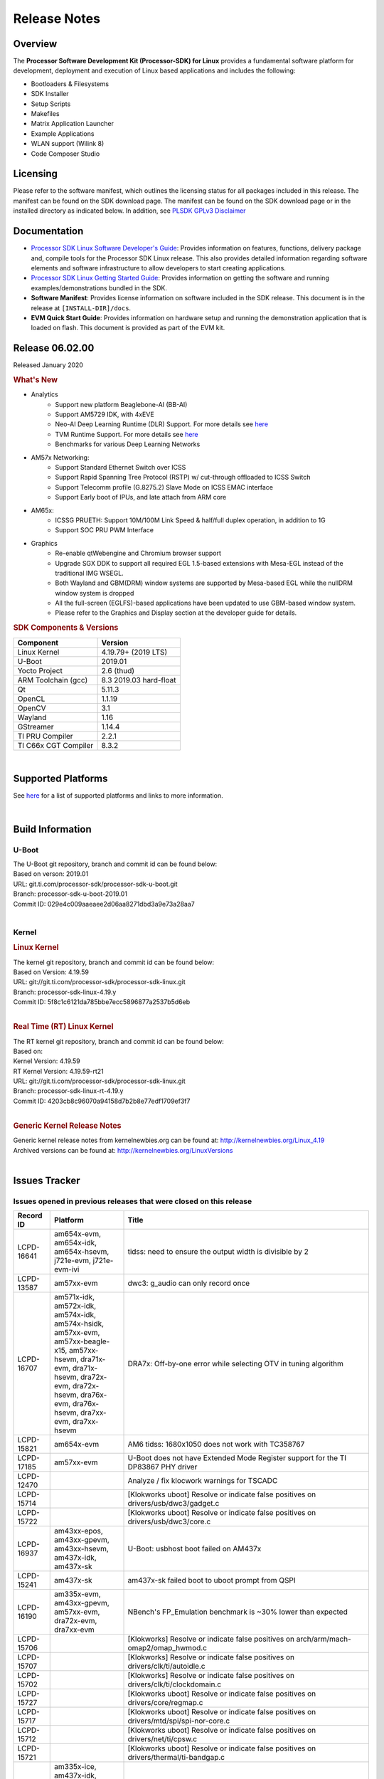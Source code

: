 ************************************
Release Notes
************************************
.. http://processors.wiki.ti.com/index.php/Processor_SDK_Linux_Release_Notes

Overview
========

The **Processor Software Development Kit (Processor-SDK) for Linux**
provides a fundamental software platform for development, deployment and
execution of Linux based applications and includes the following:

-  Bootloaders & Filesystems
-  SDK Installer
-  Setup Scripts
-  Makefiles
-  Matrix Application Launcher
-  Example Applications
-  WLAN support (Wilink 8)
-  Code Composer Studio

Licensing
=========

Please refer to the software manifest, which outlines the licensing
status for all packages included in this release. The manifest can be
found on the SDK download page. The manifest can be found on the SDK
download page or in the installed directory as indicated below. In
addition, see `PLSDK GPLv3 Disclaimer <Overview_GPLv3_Disclaimer.html>`__

Documentation
===============
-  `Processor SDK Linux Software Developer's Guide <index.html>`__: Provides information on features, functions, delivery package and,
   compile tools for the Processor SDK Linux release. This also provides
   detailed information regarding software elements and software
   infrastructure to allow developers to start creating applications.
-  `Processor SDK Linux Getting Started Guide <Overview_Getting_Started_Guide.html>`__: Provides information on getting the software and running
   examples/demonstrations bundled in the SDK.
-  **Software Manifest**: Provides license information on software
   included in the SDK release. This document is in the release at
   ``[INSTALL-DIR]/docs``.
-  **EVM Quick Start Guide**: Provides information on hardware setup and
   running the demonstration application that is loaded on flash. This
   document is provided as part of the EVM kit.

Release 06.02.00
==================

Released January 2020

.. rubric:: What's New
   :name: whats-new

- Analytics
    - Support new platform Beaglebone-AI (BB-AI)
    - Support AM5729 IDK, with 4xEVE
    - Neo-AI Deep Learning Runtime (DLR) Support. For more details see `here <Foundational_Components/Machine_Learning/neo.html>`__
    - TVM Runtime Support. For more details see `here <Foundational_Components/Machine_Learning/tvm.html>`__
    - Benchmarks for various Deep Learning Networks

- AM57x Networking:
    - Support Standard Ethernet Switch over ICSS
    - Support Rapid Spanning Tree Protocol (RSTP) w/ cut-through offloaded to ICSS Switch
    - Support Telecomm profile (G.8275.2) Slave Mode on ICSS EMAC interface
    - Support Early boot of IPUs, and late attach from ARM core

- AM65x:
    - ICSSG PRUETH: Support 10M/100M Link Speed & half/full duplex operation, in addition to 1G
    - Support SOC PRU PWM Interface

- Graphics
    - Re-enable qtWebengine and Chromium browser support
    - Upgrade SGX DDK to support all required EGL 1.5-based extensions with Mesa-EGL instead of the traditional IMG WSEGL. 
    - Both Wayland and GBM(DRM) window systems are supported by Mesa-based EGL while the nullDRM window system is dropped
    - All the full-screen (EGLFS)-based applications have been updated to use GBM-based window system. 
    - Please refer to the Graphics and Display section at the developer guide for details.

.. rubric:: SDK Components & Versions
   :name: sdk-components-versions

+--------------------------+----------------------------+
| Component                | Version                    |
+==========================+============================+
| Linux Kernel             | 4.19.79+ (2019 LTS)        |
+--------------------------+----------------------------+
| U-Boot                   | 2019.01                    |
+--------------------------+----------------------------+
| Yocto Project            | 2.6 (thud)                 |
+--------------------------+----------------------------+
| ARM Toolchain (gcc)      | 8.3 2019.03 hard-float     |
+--------------------------+----------------------------+
| Qt                       | 5.11.3                     |
+--------------------------+----------------------------+
| OpenCL                   | 1.1.19                     |
+--------------------------+----------------------------+
| OpenCV                   | 3.1                        |
+--------------------------+----------------------------+
| Wayland                  | 1.16                       |
+--------------------------+----------------------------+
| GStreamer                | 1.14.4                     |
+--------------------------+----------------------------+
| TI PRU Compiler          | 2.2.1                      |
+--------------------------+----------------------------+
| TI C66x CGT Compiler     | 8.3.2                      |
+--------------------------+----------------------------+

|

Supported Platforms
=====================================
See `here <Release_Specific_Supported_Platforms_and_Versions.html>`__ for a list of supported platforms and links to more information.

|


Build Information
=====================================

U-Boot
-------------------------

| The U-Boot git repository, branch and commit id can be found below:
| Based on verson: 2019.01
| URL: git.ti.com/processor-sdk/processor-sdk-u-boot.git
| Branch: processor-sdk-u-boot-2019.01
| Commit ID: 029e4c009aaeaee2d06aa8271dbd3a9e73a28aa7

|

Kernel
-------------------------

.. rubric:: Linux Kernel
   :name: linux-kernel

| The kernel git repository, branch and commit id can be found below:
| Based on Version: 4.19.59
| URL: git://git.ti.com/processor-sdk/processor-sdk-linux.git
| Branch: processor-sdk-linux-4.19.y
| Commit ID: 5f8c1c6121da785bbe7ecc5896877a2537b5d6eb 

|

.. rubric:: Real Time (RT) Linux Kernel
   :name: real-time-rt-linux-kernel

| The RT kernel git repository, branch and commit id can be found below:
| Based on:
| Kernel Version: 4.19.59
| RT Kernel Version: 4.19.59-rt21

| URL: git://git.ti.com/processor-sdk/processor-sdk-linux.git
| Branch: processor-sdk-linux-rt-4.19.y
| Commit ID: 4203cb8c96070a94158d7b2b8e77edf1709ef3f7 

|

.. rubric:: Generic Kernel Release Notes
   :name: generic-kernel-release-notes

| Generic kernel release notes from kernelnewbies.org can be found at:
  http://kernelnewbies.org/Linux_4.19
| Archived versions can be found at:
  http://kernelnewbies.org/LinuxVersions

|

Issues Tracker
=====================================

Issues opened in previous releases that were closed on this release
---------------------------------------------------------------------

.. csv-table::
   :header: "Record ID", "Platform", "Title"
   :widths: 15, 30, 100

   LCPD-16641,"am654x-evm, am654x-idk, am654x-hsevm, j721e-evm, j721e-evm-ivi",tidss: need to ensure the output width is divisible by 2
   LCPD-13587,am57xx-evm,dwc3: g_audio can only record once
   LCPD-16707,"am571x-idk, am572x-idk, am574x-idk, am574x-hsidk, am57xx-evm, am57xx-beagle-x15, am57xx-hsevm, dra71x-evm, dra71x-hsevm, dra72x-evm, dra72x-hsevm, dra76x-evm, dra76x-hsevm, dra7xx-evm, dra7xx-hsevm", "DRA7x: Off-by-one error while selecting OTV in tuning algorithm"
   LCPD-15821,am654x-evm,AM6 tidss: 1680x1050 does not work with TC358767
   LCPD-17185,am57xx-evm,U-Boot does not have Extended Mode Register support for the TI DP83867 PHY driver
   LCPD-12470,,Analyze / fix klocwork warnings for TSCADC
   LCPD-15714,,[Klokworks uboot] Resolve or indicate false positives on drivers/usb/dwc3/gadget.c
   LCPD-15722,,[Klokworks uboot] Resolve or indicate false positives on drivers/usb/dwc3/core.c
   LCPD-16937,"am43xx-epos, am43xx-gpevm, am43xx-hsevm, am437x-idk, am437x-sk",U-Boot: usbhost boot failed on AM437x
   LCPD-15241,am437x-sk,am437x-sk failed boot to uboot prompt from QSPI
   LCPD-16190,"am335x-evm, am43xx-gpevm, am57xx-evm, dra72x-evm, dra7xx-evm",NBench's FP_Emulation benchmark is ~30% lower than expected
   LCPD-15706,,[Klokworks] Resolve or indicate false positives on arch/arm/mach-omap2/omap_hwmod.c
   LCPD-15707,,[Klokworks] Resolve or indicate false positives on drivers/clk/ti/autoidle.c
   LCPD-15702,,[Klokworks] Resolve or indicate false positives on drivers/clk/ti/clockdomain.c
   LCPD-15727,,[Klokworks uboot] Resolve or indicate false positives on drivers/core/regmap.c
   LCPD-15717,,[Klokworks uboot] Resolve or indicate false positives on drivers/mtd/spi/spi-nor-core.c
   LCPD-15712,,[Klokworks uboot] Resolve or indicate false positives on drivers/net/ti/cpsw.c
   LCPD-15721,,[Klokworks uboot] Resolve or indicate false positives on drivers/thermal/ti-bandgap.c
   LCPD-16838,"am335x-ice, am437x-idk, am571x-idk, am572x-idk, am574x-idk, am574x-hsidk, am654x-idk",icss/icssg: prueth: PHY shouldn't advertise flow control
   PLSDK-3134,am572x-evm,NEO-AI DLR cannot be imported on the target
   PLSDK-2943,am572x-evm,Browser app crashes if EVM is connected to Internet
   PLSDK-3033,"am571x-idk,am572x-idk,am574x-idk",HSR mode PRP frames not forwarded
   PLSDK-3150,am654x-idk,icssg U-boot revert the interposer card related patches
   PLSDK-3095,"am571x-idk,am572x-idk",If nsp_credit is set to 0 storm prevention should be disabled

|


Issues found and closed on this release that may be applicable to prior releases
-----------------------------------------------------------------------------------
.. csv-table::
   :header: "Record ID", "Platform", "Title"
   :widths: 15, 20, 70

   PLSDK-3166,am571x-idk,In switch mode ifconfig up then down of an interface causes kernel crash

|

Errata Workarounds Available in this Release
------------------------------------------------
.. csv-table::
   :header: "Record ID",  "Title"
   :widths: 15, 80

   LCPD-5310,"i900: CTRL_CORE_MMR_LOCK_5 region after locking results in ctrl module inaccessible, recoverable only post a reset"
   LCPD-5311,i893: DCAN ram init issues in HW AUTO and when traffic hitting CAN bus (open investigation)
   LCPD-5309,   LCPD: i896: USB Port disable doesnt work
   LCPD-7642,MMC/SD: i832: return DLL to default reset state with CLK gated if not in SDR104/HS200 mode.
   LCPD-4195,J6: SATA: Investigate applicability of i807
   LCPD-4225,J6: Errata: i834: Investigate possibility of software workaround
   LCPD-976,J6/J6eco: 32clk is psuedo (erratum i856) - clock source
   LCPD-975,J6/J6eco: 32clk is psuedo (erratum i856) - realtime counter
   LCPD-1022,J6: Errata: i694: System I2C hang due to miss of Bus Clear support @ OMAP level
   LCPD-1188,J6: Baseport: Errata i877: RGMII clocks must be enabled to avoid IO timing degradation due to Assymetric Aging
   LCPD-9084,i887: Software workaround to limit mmc3 speed to 64MHz
   LCPD-16904,PCIe: Unsupported request (UR) or Configuration Request Retry Status (CRS) in configuration completion response packets results in external abort
   LCPD-5836,CAL: Errata: i913: CSI2 LDO needs to be disabled when module is powered on
   LCPD-5460,Implement WA for Vayu errata i829 (Reusing Pipe Connected To Writeback Pipeline On The Fly To An Active Panel)
   LCPD-5052,Upstream: Post the dmtimer errata fix for i874
   LCPD-4910,J6/OMAP5: errata i810 implementation
   LCPD-4911,DRA7: USB: Investigate applicability of Errata i897: StopEndpoint_issue
   LCPD-4912,DRA7: USB: Implement ErrataID_i896_PED_issue
   LCPD-16363,"IO, MMCSD: Incorrect IO Power Supply Connectivity Prevent Dynamic Voltage Change on VDDSHV6 and VDDSHV7"
   LCPD-16364,MMCSD: Negative Current from UHS-I PHY May Create an Over-Voltage Condition on VDDS6 and VDDS7 which exposes the Device to a Significant Reliability Risk
   LCPD-16538,PCI-Express (PCIe) May Corrupt Inbound Data
   LCPD-14184,USB: SuperSpeed USB Non-Functional
   LCPD-14187,UDMA-P Real-time Remote Peer Registers not Functional Across UDMA-P Domains
   LCPD-14185,MSMC: Non-coherent memory access to coherent memory can cause invalidation of snoop filter
   LCPD-14159,The assertion of warm reset coinciding with a debug configuration access targeting the STM Subsystem may result in a hang of said debug configuration access
   LCPD-13884,CPTracer Bus Probes MAIN_CAL0_0 and MCU_SRAM_SLV_1 are not able to distinguish between secure and non-secure transactions
   LCPD-13887,DDR Controller ECC Scrubbing feature can cause DRAM data corruption
   LCPD-4647,[rpmsg 2015 LTS] Implement errata i879 - DSP MStandby requires CD_EMU in SW_WKUP
   LCPD-4648,[rpmsg 2014 LTS] Implement errata i879 - DSP MStandby requires CD_EMU in SW_WKUP
   LCPD-4975,DSS AM5/DRA7: implement WA for errata i886
   LCPD-14941,RINGACC and UDMA ring state interoperability issue after channel teardown
   LCPD-14579,DSS : DSS Does Not Support YUV Pixel Data Formats
   LCPD-14580,DSS : DSS Does Not Support YUV Pixel Data Formats
   LCPD-14578,DSS : DSS DPI Interface does not support BT.656 and BT.1120 output modes
   LCPD-14577,CPSW does not support CPPI receive checksum (Host to Ethernet) offload feature
   LCPD-8277,u-boot: j6: SATA is not shutdown correctly as per errata i818
   LCPD-8294,37 pins + VOUT pins need slow slew enabled for timing and reliability respectively
   LCPD-5308,i897: USB Stop Endpoint doesnt work in certain circumstances
   LCPD-6907,Workaround errata i880 for RGMII2 is missing
   LCPD-5931,DRA7xx: AM57xx: mmc: upstream errata workaround for i834
   LCPD-5924,ALL: CONNECTIVITY: CPSW: errata i877 workarround for cpsw
   LCPD-4218,Implement Workaround for Errata i813 - Spurious Thermal Alert Generation When Temperature Remains in Expected Range
   LCPD-4217,Implement Workaround for Errata i814 - Bandgap Temperature read Dtemp can be corrupted
   LCPD-4184,Implement workaround for errata i814 - Bandgap Temperature read Dtemp can be corrupted
   LCPD-1146,DMM hang: Errata VAYU-BUG02976 (i878) (register part)
   LCPD-1087,J6: MMC: Errata: i802: OMAP5430 MMCHS: DCRC errors during tuning procedure
   LCPD-1108,J6: Wrong Access In 1D Burst For YUV4:2:0-NV12 Format (Errata i631)
   LCPD-876,OMAP5: Errata i810: DPLL Controller Sticks when left clock requests are removed
   LCPD-16605,MMC: MMC1/2 Speed Issue
   LCPD-17220,U-Boot Hyperbus: Hyperflash reads limited to 125MHz max. frequency
   LCPD-16643,Hyperbus: Hyperflash reads limited to 125MHz max. frequency
   LCPD-16350,DSS: Frame Buffer Flip/Mirror Feature Using RGB24/BGR24 Packed Format can Result in Pixel Corruption
   LCPD-9173,i897: USB Stop Endpoint doesnt work in certain circumstances
   LCPD-17333,[CPTS] GENF (and ESTF) Reconfiguration Issue
   LCPD-14186,UDMA-P Host Packet Descriptors 0x3FFFFF Packet Length Mode not Functional
   LCPD-1776,"[J6 SATA Adaptation] J6 - Errata i783, SATA Lockup After SATA DPLL Unlock/Relock"
   LCPD-941,"OMAP4,5: DSS: implement workaround for errata i740"
   LCPD-1171,DRA7: DMM errata i878 (framebuffer part)


|

SDK Known Issues
-----------------
.. csv-table::
   :header: "Record ID", "Platform", "Title", "Workaround"
   :widths: 25, 30, 50, 600

   LCPD-15810,"am335x-evm, am43xx-gpevm, k2g-evm",Illegal instruction reported when trying to decode h264 stream with gstreamer,None
   PLSDK-1398,"k2e-evm, k2e-hsevm, k2g-hsevm, k2hk-hsevm",IPC demo hangs if run after OpenCL demos,Run IPC demo w/o running OpenCL first
   PLSDK-1419,k2l-evm,Intermittent-IP address display issue on LCD for K2L RT,"Use ifconfig once Linux boots, to acquire IP address"
   PLSDK-2178,"am335x-ice, am437x-idk, am574x-idk",ICSS EMAC intermittent error in received acyclic packet content,None
   PLSDK-2466,"am335x-ice, am437x-idk, am571x-idk, am572x-idk, k2g-ice",Fix Race condition in updating NSP credit value,None
   PLSDK-2530,"am335x-ice, am437x-idk",AM3/4 PTP PPS fails intermittently,No complete workaround. Restarting the ethernet interface should reset PPS and likely resolve the issue temporarily.
   PLSDK-2642,am654x-idk,PRU Ethernet links on IDK Application board are unstable,"IDK Limitation, requires re-work"
   PLSDK-2662,"am335x-ice, am437x-idk, am571x-idk, am572x-idk, am574x-idk, k2g-ice",HSR/PRP: Bringing down one slave port stops HSR/PRP interface,None
   PLSDK-2861,"k2e-evm, k2g-evm, k2hk-evm, k2l-evm",Crypto is not functional on 2019 LTS,None
   PLSDK-2873,k2g-ice,K2G-ICE kernel warnings when removing PRUETH module,None
   PLSDK-2895,am571x-idk,AM571x-IDK: Icss Emac: TTS Port 1: Packet cyclic timestamp error.,None
   PLSDK-2896,"k2e-evm, k2e-hsevm, k2hk-evm",mpm_transport_hyperlink_loopback: transport arm-loopback-hyplnk-0 failed (error: -114) retval -1001,No workaround
   PLSDK-2900,"am335x-evm, am437x-evm, k2e-evm, k2g-evm, k2hk-evm, k2l-evm","crypto examples are skipped from toplevel SDK Makefile, due to OpenSSL dependency",No workaround
   PLSDK-2913,am572x-idk,NetJury Test Failure: TC_PRP_4_3_4_____Reception_of_a_PRP_Supervision_frame_and_Nodes_Table - test_VLAN,No workaround
   PLSDK-2936,am572x-evm,jailhouse: failed in destroy cell,None
   PLSDK-2937,am572x-evm,jailhouse: ti-app demo doesn't start,None
   PLSDK-2960,am571x-idk,HSR/PRP: Noticed 1 packet loss seen with UDP tests over 60 minute test,None
   PLSDK-2989,"am335x-evm, am437x-evm, am437x-hsevm, am572x-evm, am572x-hsevm, k2e-evm, k2g-evm, k2l-evm, k2l-hsevm",defconfig build failure: reported diff,
   PLSDK-3031,"am571x-idk, am572x-idk, am574x-idk",HSR: erroneous A-B forwarding of frames,
   PLSDK-3032,"am571x-idk, am572x-idk, am574x-idk","HSR: forwarding of untagged frames in default mode H not according to IEC 62439-3:2016, 5.3.3 DANH receiving from an HSR port.",None
   PLSDK-3057,"am335x-evm, am437x-evm, am572x-evm, am654x-evm, am654x-idk",ARMNN with TFLite parser: performance/accuracy issue with quantized mobilenet models,Patch from arm compute library https://review.mlplatform.org/c/ml/ComputeLibrary/+/1620/.
   PLSDK-3071,"am571x-idk, am572x-evm, am572x-idk, am574x-idk",Dual camera demo: Overlapping of camera and stats panel due to big font size,None
   PLSDK-3074,am572x-idk,NetJury Test Failure: TC_PRP_4_2_4_____IP_addresses,None
   PLSDK-3086,"am571x-idk, am572x-idk",Unable to handle kernel NULL pointer dereference when disabling HSR,None
   PLSDK-3089,"am572x-evm, k2l-evm",openmpacc example test failed on am572x-evm and k2l-evm,
   PLSDK-3091,am572x-idk,Jailhouse: ICSS_EMAC_LLD test hangs during TTS tests on ICSS_EMAC_TEST_PRU2ETH0 and ICSS_EMAC_TEST_PRU2ETH1,
   PLSDK-3125,"am571x-idk, am572x-idk, am574x-idk",clean up timestamp queue when extts is disabled,
   PLSDK-3128,"am572x-evm, am572x-hsevm, am572x-idk, am574x-hsidk, am574x-idk",SDK disk image for Windows users too large for 16GB SD card,
   PLSDK-3138,,EtherCAT in Jailhouse inmate: instruction abort at 0x80013f00,
   PLSDK-3143,"am335x-evm, am437x-evm, am437x-idk, am572x-evm, am572x-idk, am574x-idk",TVM inside    PLSDK Linux devkit not working for code generation,
   PLSDK-3147,am654x-idk,ICSSG: < 0.01 packet loss at 3/4/4.5 Mbits/sec for 10M Half Duplex link,
   PLSDK-3148,am654x-idk,ICSSG: 10M/100M Half duplex doesn't work with 10/100M Hub,
   PLSDK-3151,beagleboneblack,ArmnnExamples cannot run on BBB for usb camera input,
   PLSDK-3152,am654x-idk,10M/100M EVM <-------> PC / H3C S5120V2: setup results in kernel errors and ping failures,
   PLSDK-3157,"am654x-evm, am654x-idk, am654x-hsevm",ICSSG: Driver has to support changing of speed/duplex on the fly,
   PLSDK-3171,"am335x-ice, am437x-idk, am571x-idk, am572x-idk, am574x-idk, k2g-ice",DualEMAC PTP IPv4/UDP transport does not support VLAN,
   PLSDK-3172,"am335x-ice, am437x-idk, am571x-idk, am572x-idk, am574x-idk, k2g-ice",DualEMAC PTP IPv4/UDP transport does not drop SYNC messages from unknown PTP masters,



|

U-Boot Known Issues
------------------------
.. csv-table::
   :header: "Record ID","Platform", "Title","Workaround"
   :widths: 15, 30, 70, 30

   LCPD-16524,"am654x-evm, am654x-idk, am654x-hsevm",Need to adjust RMW bit when using enabling ECC,None
   LCPD-16103,am654x-evm,AM6: MMC: Probe fail warning in bootloader,None
   LCPD-15873,am654x-evm,There is no dtbo in u-boot for PCIe x1 + usb3 daughter card,None
   LCPD-15127,am654x-evm,u-boot: net: Stop called even without start leading to crash,None
   LCPD-15054,"am571x-idk, am572x-idk, am574x-idk, am574x-hsidk, am57xx-evm, am57xx-beagle-x15, am57xx-hsevm",[u-boot] AM57xx phy_ctrl structures must be board-specific,None
   LCPD-14843,"am654x-evm, am654x-idk",U-boot should support default settings for netboot,None
   LCPD-14638,"k2g-evm, k2g-ice",Invalid DDR_PHY_MR2 setting in K2G board library,None
   LCPD-10726,"am572x-idk, am57xx-evm",Update DDR3 emif regs structure for EMIF2 for the beagle_x15 board in U-Boot board file,None
   LCPD-10668,k2g-evm,Ethernet boot: Sometimes the board could not boot uboot from Ethernet on k2g-evm,None
   LCPD-7366,am335x-evm,uboot McSPI driver drives multiple chip selects simultaneously,None


|


Linux Kernel Known Issues
---------------------------
.. csv-table::
   :header: "Record ID", "Priority", "Title", "Component", "Subcomponent", "Platform", "Workaround", "Impact"
   :widths: 5, 10, 70, 10, 5, 20, 35, 20

   LCPD-17648,P2-High,ICSSG: Periodic packet loss seen at as low as 30Mbits/sec over 100M Full Duplex Link,Connectivity,,am654x-idk,,
   LCPD-17305,P2-High,ICSSG PRUETH: kernel crash when eth1 & eth3 connected and ifconfig up/down,Connectivity,,am654x-idk,,
   LCPD-16877,P3-Medium,ti-ipc-examples-linux intermittent build failure,"IPC, System Integration",,k2hk-evm,,
   LCPD-17517,P3-Medium,Platform can't suspend due to IPU failing to suspend,IPC,,am57xx-evm,,
   LCPD-16534,P3-Medium,remoteproc/k3-r5f: PDK IPC echo_test image fails to do IPC in remoteproc mode on second run,IPC,Firmware,"am654x-evm, am654x-idk",None,
   LCPD-17779,P3-Medium,UART Read/Write tests fail,Connectivity,UART,"am57xx-evm, am654x-evm, dra7xx-evm, k2g-evm",,
   LCPD-17529,P3-Medium,Could not access usbhost when booting from SD card,Connectivity,,am43xx-gpevm,,
   LCPD-17482,P3-Medium,Linux spi-ti-qspi driver does not properly support multiple MTD devices,Connectivity,SPI,"am571x-idk, am572x-idk, am574x-idk, am574x-hsidk, am57xx-evm, am57xx-beagle-x15, am57xx-hsevm",,
   LCPD-17475,P3-Medium,Update PRUETH Single EMAC Bindings Documentation,Connectivity,,"am335x-ice, am437x-idk, am571x-idk, am572x-idk, am574x-idk, am574x-hsidk, am654x-idk, k2g-ice",,
   LCPD-17472,P3-Medium,Missing commit b5376be4f in kernel 4.19 for K2E/L system hung caused by ethernet cable unplugged,Connectivity,,"k2e-evm, k2l-evm",,
   LCPD-17470,P3-Medium,CPSW: Still seeing multicast packets with promisc and allmulti disabled,Connectivity,,"am654x-evm, j721e-idk-gw",,
   LCPD-17441,P3-Medium,TI_CPSW Module cannot be removed and reinserted,Connectivity,,am57xx-evm,,
   LCPD-17420,P3-Medium,AM65x: MCU_UART lockup due to udma teardown timeout,Connectivity,UART,am654x-evm,,
   LCPD-17329,P3-Medium,K2E RT-Linux USB fails when using USB-Ethernet dongle to scp file (512MB),Connectivity,USB,k2e-evm,,
   LCPD-17118,P3-Medium,Kernel MMC/SD user's guide incorrectly refers to OMAP-HSMMC,Connectivity,MMCSD,"am57xx-evm, dra7xx-evm",None,
   LCPD-16590,P3-Medium,am335x: usb bus power lost after system suspend resume,Connectivity,usb,"am335x-evm, am335x-sk, beaglebone-black",,
   LCPD-16406,P3-Medium,"Seeing ""e1000#0: ERROR: Hardware Initialization Failed"" sometimes when do dhcp via pcie-eth",Connectivity,,am654x-idk,,
   LCPD-16029,P3-Medium,AM65: icssg: PRU ethernet links might be unstable with new PHY package,Connectivity,PRUSS-Ethernet,"am654x-evm, am654x-idk, am654x-hsevm",,
   LCPD-15952,P3-Medium,DCAN Documentation incorrect,Connectivity,,am335x-evm,None,
   LCPD-15885,P3-Medium,Uboot usb start trigger the board resetting with one usb stick,Connectivity,,k2hk-evm,,
   LCPD-15787,P3-Medium,Power suspend fails due to USB (scsi_bus_suspend) failure when HDD is in use,Connectivity,,am335x-evm,,
   LCPD-15737,P3-Medium,AM65x: MMC OTAPDLY values must match values in the Data Manual,Connectivity,MMCSD,"am654x-evm, am654x-idk",,
   LCPD-15660,P3-Medium,pcie sata or usb drive no device node being created,Connectivity,,k2g-evm,,
   LCPD-15649,P3-Medium,Uboot: sata could not be detected,Connectivity,,am57xx-evm,,
   LCPD-15540,P3-Medium,uvc-gadget results in segmentation fault,Connectivity,,"am57xx-evm, am654x-evm, dra71x-evm, dra7xx-evm",,
   LCPD-15515,P3-Medium,PCI: Endpoint: MSIX interrupts do not work on AM654,Connectivity,PCIe,am654x-evm,,
   LCPD-15405,P3-Medium,DFU: could not update eMMC bootloaders when using dfu_alt_info_emmc set in uboot env,Connectivity,,"am57xx-evm, dra71x-evm, dra7xx-evm",,
   LCPD-15365,P3-Medium,warning dump in fs/nfs/inode.c seen sometimes,Connectivity,CPSW,am654x-evm,,
   LCPD-14855,P3-Medium,omap_i2c_prepare_recovery() function can Lock System,Connectivity,I2C,"am335x-evm, am335x-ice, am335x-sk",,
   LCPD-14842,P3-Medium,musb: unplug usb-serial device cause console lockup,Connectivity,USB,"am335x-evm, am335x-sk, beaglebone-black",,
   LCPD-14511,P3-Medium,AM65x: Soft reset fails when booting from eMMC,Connectivity,MMCSD,"am654x-evm, am654x-idk",,
   LCPD-14497,P3-Medium,PCIe Gen3 problems on AM654x,Connectivity,,"am654x-evm, am654x-idk",,
   LCPD-14460,P3-Medium,am654x-idk failed to boot to kernel prompt occasionally,Connectivity,,am654x-idk,,
   LCPD-14171,P3-Medium,Failed to read uboot from SD card 1/1000 times,Connectivity,,"am57xx-evm, dra7xx-evm",,
   LCPD-13936,P3-Medium,Uboot dhcp timeout 1 of 100 times,Connectivity,,am654x-evm,,
   LCPD-13720,P3-Medium,SPI DMA TX Mode Halts During Continuous 16/32/64 bit Transfers,Connectivity,,beaglebone-black,,
   LCPD-13452,P3-Medium,USB Gadget Camera Capture - guvcview causes kernel oops,Connectivity,,k2g-evm,,
   LCPD-13445,P3-Medium,Seldom kernel oops triggered by prueth_netdev_init,Connectivity,,am654x-evm,,
   LCPD-11952,P3-Medium,AM57x: disabling USB super-speed phy in DT causes kernel crash,Connectivity,USB,"am571x-idk, dra72x-evm",,
   LCPD-11564,P3-Medium,AM57xx-evm: eth1 1G connection failure to netgear switch,Connectivity,"CPSW, ETHERNET, PHYIF",am57xx-evm,,
   LCPD-10974,P3-Medium,am43xx-gpevm - usb camera gadget shows halting frames,Connectivity,USB,am43xx-gpevm,None,
   LCPD-9905,P3-Medium,AM437x: UART: Implement workaround for Advisory 27 - Spurious UART interrupts when using EDMA,Connectivity,UART,am43xx-gpevm,,
   LCPD-9366,P3-Medium,PCIe USB drive sometimes could not be enumerated,Connectivity,PCIe,k2g-evm,,
   LCPD-7623,P3-Medium,Seeing SPI transfer failed error sometimes on k2hk when using rt kernel,Connectivity,SPI,k2hk-evm,,
   LCPD-1106,P3-Medium,Connectivity:PCIe-SATA ext2 1G write performance is poor due to ata failed command,Connectivity,PCIe,"am57xx-evm, dra71x-evm, dra71x-hsevm, dra72x-evm, dra72x-hsevm, dra7xx-evm, dra7xx-hsevm",None,
   LCPD-17673,P3-Medium,No software documentation for the Timer module,Baseport,Timers,"am335x-evm, am43xx-gpevm, am571x-idk, am572x-idk, am574x-idk, am57xx-evm, am654x-evm, beaglebone-black, dra71x-evm, dra72x-evm, dra7xx-evm, j721e-evm",,
   LCPD-17422,P3-Medium,Disabling IRQ #64 message observed sometimes,Baseport,,"am654x-evm, am654x-hsevm",,
   LCPD-16845,P3-Medium,OPP freq update in DT impacts only cluster0,Baseport,,"am654x-evm, am654x-idk",,
   LCPD-14191,P3-Medium,IPSec hardware-based throughput is 30% lower than 2018.03,Baseport,,"am335x-evm, am57xx-evm",,
   LCPD-16642,P3-Medium,"omapdrm: in some cases, DPI output width does not need to be divisible by 8",Audio & Display,Display,"am571x-idk, am572x-idk, am574x-idk, am574x-hsidk, am57xx-evm, am57xx-beagle-x15, am57xx-hsevm, dra71x-evm, dra71x-hsevm, dra72x-evm, dra72x-hsevm, dra76x-evm, dra76x-hsevm, dra7xx-evm, dra7xx-hsevm",,
   LCPD-15819,P3-Medium,"tidss: the driver should reject dual-display setup, as it is not supported",Audio & Display,Display,am654x-evm,,
   LCPD-15518,P3-Medium,omapdrm: WB M2M: Headless mode is not working,Audio & Display,Writeback,"am571x-idk, am572x-idk, am574x-idk, am574x-hsidk, am57xx-evm, am57xx-beagle-x15, am57xx-hsevm, dra71x-evm, dra71x-hsevm, dra72x-evm, dra72x-hsevm, dra76x-evm, dra76x-hsevm, dra7xx-evm, dra7xx-hsevm",,
   LCPD-15402,P4-Low,rpmsg-rpc: test application does not bail out gracefully upon error recovery,IPC,"DSP_remoteproc, IPU_remoteproc","am571x-idk, am572x-idk, am574x-idk, am57xx-evm, am57xx-beagle-x15, dra71x-evm, dra72x-evm, dra76x-evm, dra7xx-evm",,
   LCPD-15400,P4-Low,remoteproc/omap: System suspend fails for IPU1 domain without any remoteprocs loaded,IPC,IPU_remoteproc,"am571x-idk, am572x-idk, am574x-idk, am57xx-evm, am57xx-beagle-x15, dra71x-evm, dra72x-evm, dra76x-evm, dra7xx-evm",,
   LCPD-10455,P4-Low,remoteproc/keystone: Hang observed while running RPMSG_PROTO example app,IPC,DSP_remoteproc,"k2g-evm, k2g-ice, k2hk-evm, k2l-evm",,
   LCPD-9481,P4-Low,Sometime the system hangs while loading the rpmsg rpc modules,IPC,RPMSG-RPC,"am571x-idk, am572x-idk, am57xx-evm, am57xx-hsevm",,
   LCPD-7495,P4-Low,Sometimes a Kernel Warning + Oops is seen when removing keystone_remoteproc module,IPC,,k2hk-evm,,
   LCPD-4855,P4-Low,[rpmsg 2015 LTS] J6Eco: IPC: Board hangs when an MMU fault occurs in the first message,IPC,,"am572x-idk, dra72x-evm",,
   LCPD-4699,P4-Low,[rpmsg 2015 LTS] rpmsg-rpc: kernel crash during error recovery with dynamic debug traces enabled,IPC,,"am571x-idk, am572x-idk, am57xx-evm, dra72x-evm, dra7xx-evm",,
   LCPD-17116,P4-Low,AM335x rmii2_crs_dv is not being muxed in due to SMA rmii2_crs_dv_sel not set,Connectivity,,am335x-evm,,
   LCPD-16437,P4-Low,Nand with prefetch dma: read perf drop ~20% comparing to 2018,Connectivity,,am335x-evm,,
   LCPD-15648,P4-Low,Uboot mmc performance decreased,Connectivity,,am335x-evm,,
   LCPD-12783,P4-Low,Missing instruction for pcie-ep config on k2g-evm for 4.19 kernel,Connectivity,,k2g-evm,,
   LCPD-12392,P4-Low,USBhost video: higher resolution tests fail with some cameras,Connectivity,,am335x-evm,,
   LCPD-6075,P4-Low,BUG: using smp_processor_id() in preemptible [00000000] code during remoteproc suspend/resume,"Baseport, IPC",,"am572x-idk, am57xx-evm, dra7xx-evm",,
   LCPD-9098,P4-Low,Writeback: error prints seen when doing wb capture,Audio & Display,"Capture, Display, Writeback","am571x-idk, am572x-idk, am57xx-evm, dra71x-evm, dra71x-hsevm, dra72x-evm, dra72x-hsevm, dra7xx-evm, dra7xx-hsevm",,


|

RT Linux Kernel Known Issues
-----------------------------

.. csv-table::
   :header: "Record ID", "Priority", "Title", "Component", "Platform", "Workaround"
   :widths: 5, 10, 70, 10, 20, 15

   LCPD-6663 ,P3-Medium ,[RT] Kmemleak is buggy and boot is crashed randomly ,Baseport ,  ,
   LCPD-7623 ,P3-Medium ,Seeing SPI transfer failed error sometimes on k2hk when using rt kernel ,Connectivity ,k2hk-evm ,
   LCPD-11586 ,P3-Medium ,dhcp failed to get IP address after reboot for K2G-ICE non-RT linux ,Baseport  ,"k2g-ice ",
     
|


.. rubric:: Installation and Usage
   :name: installation-and-usage

The `Software Developer's Guide <index.html>`__ provides instructions on how to setup up your Linux development
environment, install the SDK and start your development.  It also includes User's Guides for various Example Applications and Code
Composer Studio.

| 

.. rubric:: Host Support
   :name: host-support

The Processor SDK is developed, built and verified on Ubuntu 16.04 and 18.04. Details on how to create a virtual machine to load Ubuntu
are described in `this page <How_to_Guides_Host.html#how-to-build-a-ubuntu-linux-host-under-vmware>`__.


.. note::
   Processor SDK Installer is 64-bit, and installs only on 64-bit host
   machine. Support for 32-bit host is dropped as Linaro toolchain is
   available only for 64-bit machines

| 
